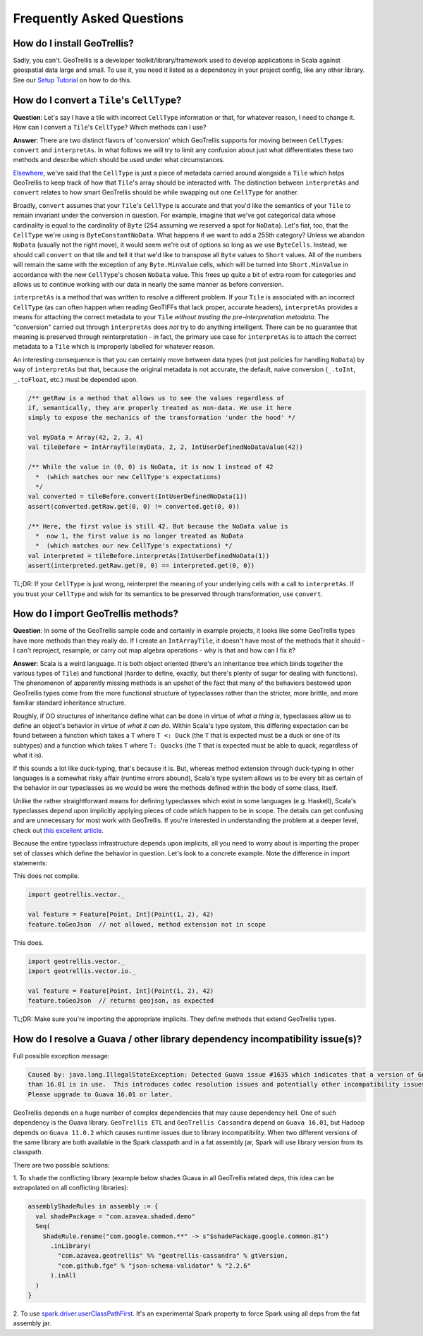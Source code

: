 Frequently Asked Questions
**************************

How do I install GeoTrellis?
============================

Sadly, you can't. GeoTrellis is a developer toolkit/library/framework
used to develop applications in Scala against geospatial data large and
small. To use it, you need it listed as a dependency in your project
config, like any other library. See our `Setup
Tutorial <../tutorials/setup.html>`__ on how to do this.

How do I convert a ``Tile``'s ``CellType``?
===========================================

**Question**: Let's say I have a tile with incorrect ``CellType``
information or that, for whatever reason, I need to change it. How can I
convert a ``Tile``'s ``CellType``? Which methods can I use?

**Answer**: There are two distinct flavors of 'conversion' which
GeoTrellis supports for moving between ``CellType``\ s: ``convert`` and
``interpretAs``. In what follows we will try to limit any confusion
about just what differentiates these two methods and describe which
should be used under what circumstances.

`Elsewhere <core-concepts.html#cell-types>`__, we've said that the
``CellType`` is just a piece of metadata carried around alongside a
``Tile`` which helps GeoTrellis to keep track of how that ``Tile``'s
array should be interacted with. The distinction between ``interpretAs``
and ``convert`` relates to how smart GeoTrellis should be while swapping
out one ``CellType`` for another.

Broadly, ``convert`` assumes that your ``Tile``'s ``CellType`` is
accurate and that you'd like the semantics of your ``Tile`` to remain
invariant under the conversion in question. For example, imagine that
we've got categorical data whose cardinality is equal to the cardinality
of ``Byte`` (254 assuming we reserved a spot for ``NoData``). Let's
fiat, too, that the ``CellType`` we're using is ``ByteConstantNoData``.
What happens if we want to add a 255th category? Unless we abandon
``NoData`` (usually not the right move), it would seem we're out of
options so long as we use ``ByteCells``. Instead, we should call
``convert`` on that tile and tell it that we'd like to transpose all
``Byte`` values to ``Short`` values. All of the numbers will remain the
same with the exception of any ``Byte.MinValue`` cells, which will be
turned into ``Short.MinValue`` in accordance with the new ``CellType``'s
chosen ``NoData`` value. This frees up quite a bit of extra room for
categories and allows us to continue working with our data in nearly the
same manner as before conversion.

``interpretAs`` is a method that was written to resolve a different
problem. If your ``Tile`` is associated with an incorrect ``CellType``
(as can often happen when reading GeoTIFFs that lack proper, accurate
headers), ``interpretAs`` provides a means for attaching the correct
metadata to your ``Tile`` *without trusting the pre-interpretation
metadata*. The "conversion" carried out through ``interpretAs`` does
*not* try to do anything intelligent. There can be no guarantee that
meaning is preserved through reinterpretation - in fact, the primary use
case for ``interpretAs`` is to attach the correct metadata to a ``Tile``
which is improperly labelled for whatever reason.

An interesting consequence is that you can certainly move between data
types (not just policies for handling ``NoData``) by way of
``interpretAs`` but that, because the original metadata is not accurate,
the default, naive conversion (``_.toInt``, ``_.toFloat``, etc.) must be
depended upon.

.. code:: scala

    /** getRaw is a method that allows us to see the values regardless of
    if, semantically, they are properly treated as non-data. We use it here
    simply to expose the mechanics of the transformation 'under the hood' */

    val myData = Array(42, 2, 3, 4)
    val tileBefore = IntArrayTile(myData, 2, 2, IntUserDefinedNoDataValue(42))

    /** While the value in (0, 0) is NoData, it is now 1 instead of 42
      *  (which matches our new CellType's expectations)
      */
    val converted = tileBefore.convert(IntUserDefinedNoData(1))
    assert(converted.getRaw.get(0, 0) != converted.get(0, 0))

    /** Here, the first value is still 42. But because the NoData value is
      *  now 1, the first value is no longer treated as NoData
      *  (which matches our new CellType's expectations) */
    val interpreted = tileBefore.interpretAs(IntUserDefinedNoData(1))
    assert(interpreted.getRaw.get(0, 0) == interpreted.get(0, 0))

TL;DR: If your ``CellType`` is just wrong, reinterpret the meaning of
your underlying cells with a call to ``interpretAs``. If you trust your
``CellType`` and wish for its semantics to be preserved through
transformation, use ``convert``.

How do I import GeoTrellis methods?
===================================

**Question**: In some of the GeoTrellis sample code and certainly in
example projects, it looks like some GeoTrellis types have more methods
than they really do. If I create an ``IntArrayTile``, it doesn't have
most of the methods that it should - I can't reproject, resample, or
carry out map algebra operations - why is that and how can I fix it?

**Answer**: Scala is a weird language. It is both object oriented
(there's an inheritance tree which binds together the various types of
``Tile``) and functional (harder to define, exactly, but there's plenty
of sugar for dealing with functions). The phenomenon of apparently
missing methods is an upshot of the fact that many of the behaviors
bestowed upon GeoTrellis types come from the more functional structure
of typeclasses rather than the stricter, more brittle, and more familiar
standard inheritance structure.

Roughly, if OO structures of inheritance define what can be done in
virtue of *what a thing is*, typeclasses allow us to define an object's
behavior in virtue of *what it can do*. Within Scala's type system, this
differing expectation can be found between a function which takes a
``T`` where ``T <: Duck`` (the ``T`` that is expected must be a duck or
one of its subtypes) and a function which takes ``T`` where
``T: Quacks`` (the ``T`` that is expected must be able to quack,
regardless of what it is).

If this sounds a lot like duck-typing, that's because it is. But,
whereas method extension through duck-typing in other languages is a
somewhat risky affair (runtime errors abound), Scala's type system
allows us to be every bit as certain of the behavior in our typeclasses
as we would be were the methods defined within the body of some class,
itself.

Unlike the rather straightforward means for defining typeclasses which
exist in some languages (e.g. Haskell), Scala's typeclasses depend upon
implicitly applying pieces of code which happen to be in scope. The
details can get confusing and are unnecessary for most work with
GeoTrellis. If you're interested in understanding the problem at a
deeper level, check out `this excellent
article <http://danielwestheide.com/blog/2013/02/06/the-neophytes-guide-to-scala-part-12-type-classes.html>`__.

Because the entire typeclass infrastructure depends upon implicits, all
you need to worry about is importing the proper set of classes which
define the behavior in question. Let's look to a concrete example. Note
the difference in import statements:

This does not compile.

.. code:: scala

    import geotrellis.vector._

    val feature = Feature[Point, Int](Point(1, 2), 42)
    feature.toGeoJson  // not allowed, method extension not in scope

This does.

.. code:: scala

    import geotrellis.vector._
    import geotrellis.vector.io._

    val feature = Feature[Point, Int](Point(1, 2), 42)
    feature.toGeoJson  // returns geojson, as expected

TL;DR: Make sure you're importing the appropriate implicits. They define
methods that extend GeoTrellis types.

How do I resolve a Guava / other library dependency incompatibility issue(s)?
===================================

Full possible exception message:

.. code::

    Caused by: java.lang.IllegalStateException: Detected Guava issue #1635 which indicates that a version of Guava less
    than 16.01 is in use.  This introduces codec resolution issues and potentially other incompatibility issues in the driver.
    Please upgrade to Guava 16.01 or later.


GeoTrellis depends on a huge number of complex dependencies that may cause dependency hell. One of such dependency
is the Guava library. ``GeoTrellis ETL`` and ``GeoTrellis Cassandra`` depend on ``Guava 16.01``, but Hadoop depends on ``Guava 11.0.2``
which causes runtime issues due to library incompatibility. When two different versions of the same library are both available in the
Spark classpath and in a fat assembly jar, Spark will use library version from its classpath.

There are two possible solutions:

1. To ``shade`` the conflicting library (example below shades Guava in all GeoTrellis related deps, this idea can be extrapolated
on all conflicting libraries):

.. code:: scala

    assemblyShadeRules in assembly := {
      val shadePackage = "com.azavea.shaded.demo"
      Seq(
        ShadeRule.rename("com.google.common.**" -> s"$shadePackage.google.common.@1")
          .inLibrary(
            "com.azavea.geotrellis" %% "geotrellis-cassandra" % gtVersion,
            "com.github.fge" % "json-schema-validator" % "2.2.6"
          ).inAll
      )
    }

2. To use `spark.driver.userClassPathFirst <http://spark.apache.org/docs/latest/configuration.html#runtime-environment>`__.
It's an experimental Spark property to force Spark using all deps from the fat assembly jar.
